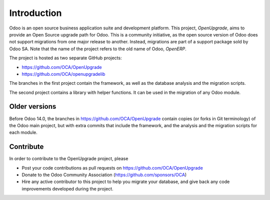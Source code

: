 Introduction
============

Odoo is an open source business application suite and development platform.
This project, *OpenUpgrade*, aims to provide an Open Source upgrade path for
Odoo. This is a community initiative, as the open source version of Odoo
does not support migrations from one major release to another. Instead,
migrations are part of a support package sold by Odoo SA. Note that the name
of the project refers to the old name of Odoo, *OpenERP*.

The project is hosted as two separate GitHub projects:

* https://github.com/OCA/OpenUpgrade
* https://github.com/OCA/openupgradelib


The branches in the first project contain the framework, as well as the
database analysis and the migration scripts.

The second project contains a library with helper functions. It
can be used in the migration of any Odoo module.

Older versions
--------------
Before Odoo 14.0, the branches in https://github.com/OCA/OpenUpgrade
contain copies (or forks in Git terminology) of the Odoo main project, but
with extra commits that include the framework, and the analysis and the
migration scripts for each module.

Contribute
----------
In order to contribute to the OpenUpgrade project, please

* Post your code contributions as pull requests on
  https://github.com/OCA/OpenUpgrade
* Donate to the Odoo Community Association (https://github.com/sponsors/OCA)
* Hire any active contributor to this project to help you migrate your
  database, and give back any code improvements developed during the project.
